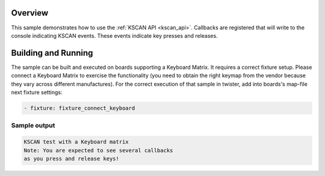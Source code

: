 .. zephyr:code-sample:: kscan
   :name: KSCAN
   :relevant-api: kscan_interface timer_apis

   Use the KSCAN API to read key presses and releases on a keyboard matrix.

Overview
********

This sample demonstrates how to use the :ref:`KSCAN API <kscan_api>`.
Callbacks are registered that will write to the console indicating KSCAN events.
These events indicate key presses and releases.

Building and Running
********************

The sample can be built and executed on boards supporting a Keyboard Matrix.
It requires a correct fixture setup. Please connect a Keyboard Matrix to
exercise the functionality (you need to obtain the right keymap from the vendor
because they vary across different manufactures).
For the correct execution of that sample in twister, add into boards's
map-file next fixture settings:

.. code-block:: yaml

      - fixture: fixture_connect_keyboard

Sample output
=============

.. code-block:: console

   KSCAN test with a Keyboard matrix
   Note: You are expected to see several callbacks
   as you press and release keys!

